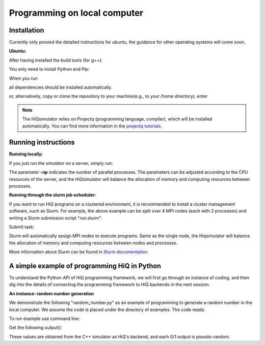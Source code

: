 Programming on local computer
=============================


Installation
---------------

Currently only provied the detailed instructions for ubuntu, the guidance for other operating systems will come soon.

**Ubuntu:**

After having installed the build tools (for g++):

.. code-block:: bash
   :linenos:

    sudo apt-get install build-essential
    sudo apt-get install openmpi-bin openmpi-doc libopenmpi-dev
    sudo apt-get install libboost-all-dev
    sudo apt-get install libgoogle-glog-dev

You only need to install Python and Pip:

.. code-block:: bash
   :linenos:

    sudo apt-get install python3 python3-pip

When you run

.. code-block:: bash
   :linenos:

    sudo pip3 install --user hiqsimulator

all dependencies should be installed automatically.

or, alternatively, copy or clone the repository to your machine(e.g., to your /home directory), enter

.. code-block:: bash
   :linenos:

    git clone https://github.com/Huawei-HiQ/HiQsimulator.git 
    cd HiQsimulator
    python3 -m pip install --user .


.. note::
    The HiQsimulator relies on Projectq (programming language, compiler), which will be installed automatically.
    You can find more information in the `projectq tutorials <https://projectq.readthedocs.io/en/latest/index.html>`__.


Running instructions
---------------------

**Running locally:**

If you just run the simulator on a server, simply run:

.. code-block:: bash
   :linenos:

   mpirun -np 2 python3 myExample.py

The parameter **-np** indicates the number of parallel processes.
The parameters can be adjusted according to the CPU resources of the server, 
and the HiQsimulator will balance the allocation of memory and computing resources between processes.


**Running through the slurm job scheduler:**

If you want to run HiQ programs on a clustered environment, 
it is recommended to install a cluster management software, such as Slurm.
For example, the above example can be split over 4 MPI nodes (each with 2 processes) and writing a Slurm submission script "run.slurm":

.. code-block:: bash
   :linenos:

    #!/usr/bin/env bash
    #SBATCH -N 4                         # 4 nodes are requested
    #SBATCH -t 00:03:00                  # Walltime, 3 minutes
    #SBATCH -n 8                         # 8 processes are requested
    #SBATCH --ntasks-per-socket=1        # 1 process per allocated socket
    #SBATCH --hint=compute_bound         # Use all cores in each socket, one thread per core
    #SBATCH --exclusive                  # node should not be shared with other jobs

    mpirun  python3 myExample.py       # Execute program


Submit task:

.. code-block:: bash
   :linenos:

    sbatch  run.slurm

Slurm will automatically assign MPI nodes to execute programs.
Same as the single node, the Hiqsimulator will balance the allocation of memory and computing resources between nodes and processes.

More information about Slurm can be found in `Slurm documentation <https://slurm.schedmd.com/documentation.html>`__.


A simple example of programming HiQ in Python
---------------------------------------------

To understand the Python API of HiQ programming framework, we will first
go through an instance of coding, and then dig into the details of
connecting the programming framework to HiQ backends in the next
session.

**An instance: random number generation**

We demonstrate the following "random_number.py" as an example of programming
to generate a random number in the local computer. We assume the code
is placed under the directory of examples. The code reads:

.. code-block:: python
   :linenos:

    from projectq.ops import H, Measure
    from hiq.projectq.backends import SimulatorMPI
    from hiq.projectq.cengines import GreedyScheduler, HiQMainEngine

    from mpi4py import MPI

    # Create main engine to compile the code to machine instructions(required)
    eng = HiQMainEngine(SimulatorMPI(gate_fusion=True))

    # Use the method provided by the main engine to create a qubit
    q1 = eng.allocate_qubit()

    # Apply the Hadamard gate to the qubit so that it generates a superposition of 0 and 1 states
    H | q1

    # Measure the qubit with a basis spanned by {|0>, |1>}
    Measure | q1

    # Call the main engine to execute
    eng.flush()

    # Obtain the output. Note that the result is still stored in the qubit object yet clashed into a classical bit
    print("Measured: {}".format(int(q1)))

To run example use command line:

.. code-block:: bash
   :linenos:

   mpirun -np 2 python3 random_number.py


Get the following output():

.. code-block:: bash
   :linenos:

    Measured: 0
    Measured: 0

These values are obtained from the C++ simulator as HiQ's backend, and
each 0/1 output is pseudo-random.
